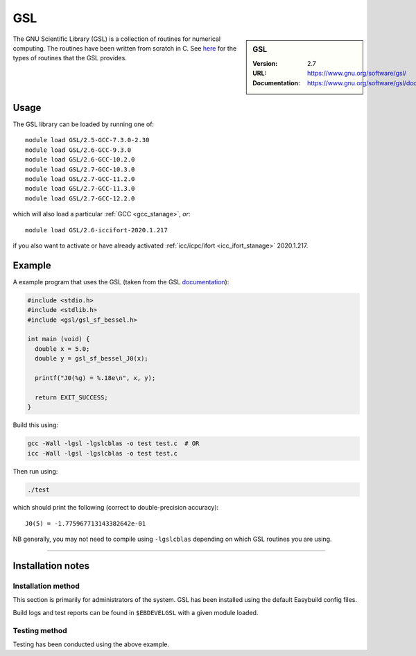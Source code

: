 .. _gsl_stanage:

.. |softwarename| replace:: GSL 
.. |currentver| replace:: 2.7

GSL
===

.. sidebar:: |softwarename|
   
   :Version: |currentver|
   :URL: https://www.gnu.org/software/gsl/
   :Documentation: https://www.gnu.org/software/gsl/doc/html/index.html

The GNU Scientific Library (GSL) is a collection of routines for numerical computing. 
The routines have been written from scratch in C.  
See `here <https://www.gnu.org/software/gsl/doc/html/intro.html>`__ for the types of routines that the GSL provides.

Usage
-----

The GSL library can be loaded by running one of: ::

	module load GSL/2.5-GCC-7.3.0-2.30
	module load GSL/2.6-GCC-9.3.0
	module load GSL/2.6-GCC-10.2.0
	module load GSL/2.7-GCC-10.3.0
	module load GSL/2.7-GCC-11.2.0
	module load GSL/2.7-GCC-11.3.0
	module load GSL/2.7-GCC-12.2.0

which will also load a particular :ref:`GCC <gcc_stanage>`,
*or*: ::

	module load GSL/2.6-iccifort-2020.1.217

if you also want to activate or have already activated :ref:`icc/icpc/ifort <icc_ifort_stanage>` 2020.1.217.

Example
-------

A example program that uses the GSL (taken from the GSL `documentation <https://www.gnu.org/software/gsl/doc/html/usage.html>`_):

.. code-block:: c

   #include <stdio.h>
   #include <stdlib.h>
   #include <gsl/gsl_sf_bessel.h>

   int main (void) {
     double x = 5.0;
     double y = gsl_sf_bessel_J0(x);

     printf("J0(%g) = %.18e\n", x, y);

     return EXIT_SUCCESS;
   }

Build this using:

.. code-block:: sh

   gcc -Wall -lgsl -lgslcblas -o test test.c  # OR
   icc -Wall -lgsl -lgslcblas -o test test.c 

Then run using:

.. code-block:: sh

    ./test

which should print the following (correct to double-precision accuracy): ::

    J0(5) = -1.775967713143382642e-01

NB generally, you may not need to compile using ``-lgslcblas`` depending on which GSL routines you are using.

========

Installation notes
------------------

Installation method
^^^^^^^^^^^^^^^^^^^

This section is primarily for administrators of the system. |softwarename| has been installed using the default Easybuild config files.

Build logs and test reports can be found in ``$EBDEVELGSL`` with a given module loaded.

Testing method
^^^^^^^^^^^^^^^
Testing has been conducted using the above example.
